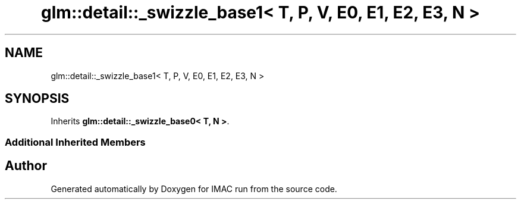 .TH "glm::detail::_swizzle_base1< T, P, V, E0, E1, E2, E3, N >" 3 "Tue Dec 18 2018" "IMAC run" \" -*- nroff -*-
.ad l
.nh
.SH NAME
glm::detail::_swizzle_base1< T, P, V, E0, E1, E2, E3, N >
.SH SYNOPSIS
.br
.PP
.PP
Inherits \fBglm::detail::_swizzle_base0< T, N >\fP\&.
.SS "Additional Inherited Members"


.SH "Author"
.PP 
Generated automatically by Doxygen for IMAC run from the source code\&.
